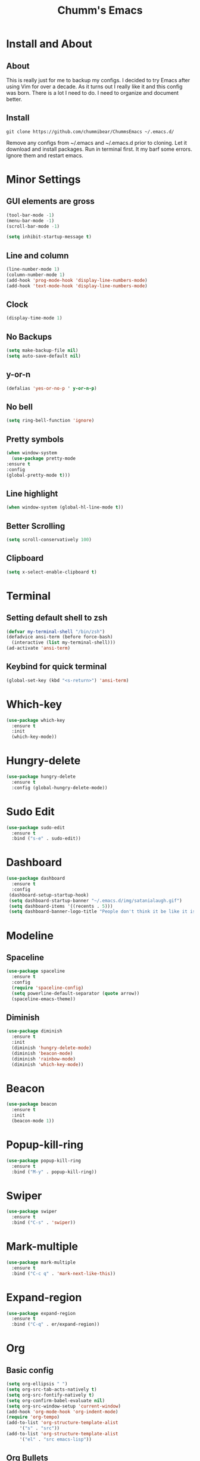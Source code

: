 #+STARTUP: overview
#+TITLE: Chumm's Emacs
#+CREATOR: Ketih Oldham
#+LANGUAGE: en
#+OPTIONS: num:nil
[[./img/emacs.png]]
* Install and About
** About
   This is really just for me to backup my configs. I decided to try Emacs after using Vim for over a decade.
   As it turns out I really like it and this config was born. There is a lot I need to do.
   I need to organize and document better.
** Install  
   =git clone https://github.com/chummibear/ChummsEmacs ~/.emacs.d/=

   Remove any configs from ~/.emacs and ~/.emacs.d prior to cloning.
   Let it download and install packages. Run in terminal first. It
   my barf some errors. Ignore them and restart emacs.   
  
* Minor Settings
** GUI elements are gross
   #+begin_src emacs-lisp
     (tool-bar-mode -1)
     (menu-bar-mode -1)
     (scroll-bar-mode -1)

     (setq inhibit-startup-message t)
   #+end_src
** Line and column
   #+begin_src emacs-lisp
     (line-number-mode 1)
     (column-number-mode 1)
     (add-hook 'prog-mode-hook 'display-line-numbers-mode)
     (add-hook 'text-mode-hook 'display-line-numbers-mode)
   #+end_src
** Clock
   #+begin_src emacs-lisp
     (display-time-mode 1)
   #+end_src
** No Backups
   #+begin_src emacs-lisp
     (setq make-backup-file nil)
     (setq auto-save-default nil)
   #+end_src
** y-or-n
   #+begin_src emacs-lisp
     (defalias 'yes-or-no-p ' y-or-n-p)
   #+end_src
** No bell
   #+begin_src emacs-lisp
     (setq ring-bell-function 'ignore)
   #+end_src
** Pretty symbols
   #+begin_src emacs-lisp
     (when window-system
       (use-package pretty-mode
	 :ensure t
	 :config
	 (global-pretty-mode t)))
   #+end_src
** Line highlight
   #+begin_src emacs-lisp
     (when window-system (global-hl-line-mode t))
   #+end_src
** Better Scrolling
   #+begin_src emacs-lisp
     (setq scroll-conservatively 100)
   #+end_src
** Clipboard
   #+begin_src emacs-lisp
     (setq x-select-enable-clipboard t)
   #+end_src
   
* Terminal
** Setting default shell to zsh
   #+begin_src emacs-lisp
     (defvar my-terminal-shell "/bin/zsh")
     (defadvice ansi-term (before force-bash)
       (interactive (list my-terminal-shell)))
     (ad-activate 'ansi-term)
   #+end_src
** Keybind for quick terminal
   #+begin_src emacs-lisp
     (global-set-key (kbd "<s-return>") 'ansi-term)
   #+end_src

* Which-key
  #+begin_src emacs-lisp
    (use-package which-key
      :ensure t
      :init
      (which-key-mode))
  #+end_src

* Hungry-delete
  #+begin_src emacs-lisp
    (use-package hungry-delete
      :ensure t
      :config (global-hungry-delete-mode))
  #+end_src
* Sudo Edit
  #+begin_src emacs-lisp
    (use-package sudo-edit
      :ensure t
      :bind ("s-e" . sudo-edit))
  #+end_src
* Dashboard
  #+begin_src emacs-lisp
    (use-package dashboard
      :ensure t
      :config
	 (dashboard-setup-startup-hook)
	 (setq dashboard-startup-banner "~/.emacs.d/img/satanialaugh.gif")  
	 (setq dashboard-items '((recents . 5)))
	 (setq dashboard-banner-logo-title "People don't think it be like it is but it do."))
  #+end_src
* Modeline
** Spaceline
   #+begin_src emacs-lisp
     (use-package spaceline
       :ensure t
       :config
       (require 'spaceline-config)
       (setq powerline-default-separator (quote arrow))
       (spaceline-emacs-theme))
   #+end_src
** Diminish
   #+begin_src emacs-lisp
     (use-package diminish
       :ensure t
       :init
       (diminish 'hungry-delete-mode)
       (diminish 'beacon-mode)
       (diminish 'rainbow-mode)
       (diminish 'which-key-mode))
   #+end_src
* Beacon
  #+begin_src emacs-lisp
    (use-package beacon
      :ensure t
      :init
      (beacon-mode 1))
  #+end_src
* Popup-kill-ring
  #+begin_src emacs-lisp
    (use-package popup-kill-ring
      :ensure t
      :bind ("M-y" . popup-kill-ring))
  #+end_src
* Swiper
  #+begin_src emacs-lisp
    (use-package swiper
      :ensure t
      :bind ("C-s" . 'swiper))
  #+end_src
* Mark-multiple
  #+begin_src emacs-lisp
    (use-package mark-multiple
      :ensure t
      :bind ("C-c q" . 'mark-next-like-this))
  #+end_src
* Expand-region
  #+begin_src emacs-lisp
    (use-package expand-region
      :ensure t
      :bind ("C-q" . er/expand-region))
  #+end_src
* Org
** Basic config
   #+begin_src emacs-lisp
     (setq org-ellipsis " ")
     (setq org-src-tab-acts-natively t)
     (setq org-src-fontify-natively t)
     (setq org-confirm-babel-evaluate nil)
     (setq org-src-window-setup 'current-window)
     (add-hook 'org-mode-hook 'org-indent-mode)
     (require 'org-tempo)
     (add-to-list 'org-structure-template-alist
		  '("s" . "src"))
     (add-to-list 'org-structure-template-alist
		  '("el" . "src emacs-lisp"))
   #+end_src   
** Org Bullets
   #+begin_src emacs-lisp
     (use-package org-bullets
       :ensure t
       :config
       (add-hook 'org-mode-hook (lambda () (org-bullets-mode))))
   #+end_src
* IDO
** Enable IDO Mode
   #+begin_src emacs-lisp
     (setq ido-enable-flex-matching nil)
     (setq ido-create-new-buffer 'always)
     (setq ido-everywhere t)
     (ido-mode 1)
   #+end_src
** IDO-vertical
   #+begin_src emacs-lisp
     (use-package ido-vertical-mode
       :ensure t
       :init
       (ido-vertical-mode 1))
     (setq ido-vertical-define-keys 'C-n-and-C-p-only)
   #+end_src
** Smex
   #+begin_src emacs-lisp
     (use-package smex
       :ensure t
       :init (smex-initialize)
       :bind
       ("M-x" . smex))
   #+end_src

** Switch Buffer
   #+begin_src emacs-lisp
     (global-set-key (kbd "C-x C-b") 'ido-switch-buffer)
   #+end_src
* Buffers
** enable ibuffer
   #+begin_src emacs-lisp
     (global-set-key (kbd "C-x b") 'ibuffer)
   #+end_src
** expert
   #+begin_src emacs-lisp
     (setq ibuffer-expert t)
   #+end_src

* Avy
  #+begin_src emacs-lisp
    (use-package avy
      :ensure t
      :bind
      ("M-s" . avy-goto-char))
  #+end_src

* Useful Functions
  #+begin_src emacs-lisp
    (defun kill-whole-word ()
      (interactive)
      (backward-word)
      (kill-word 1))
    (global-set-key (kbd "C-c w w") 'kill-whole-word)
  #+end_src
* Config edit/reload
** edit
   #+begin_src emacs-lisp
     (defun config-visit ()
       (interactive)
       (find-file "~/.emacs.d/config.org"))
     (global-set-key (kbd "C-c e") 'config-visit)
   #+end_src
** reload
   #+begin_src emacs-lisp
     (defun config-reload()
       (interactive)
       (org-babel-load-file (expand-file-name "~/.emacs.d/config.org")))
     (global-set-key (kbd "C-c r") 'config-reload)
   #+end_src

* Rainbow
  #+begin_src emacs-lisp
    (use-package rainbow-mode
      :ensure t
      :init (add-hook 'prog-mode-hook 'rainbow-mode))
  #+end_src
* Company
  #+begin_src emacs-lisp
    (use-package company
      :ensure t
      :config
      (setq company-idle-delay 0)
      (setq company-minimum-prefix-length 3))
  #+end_src
